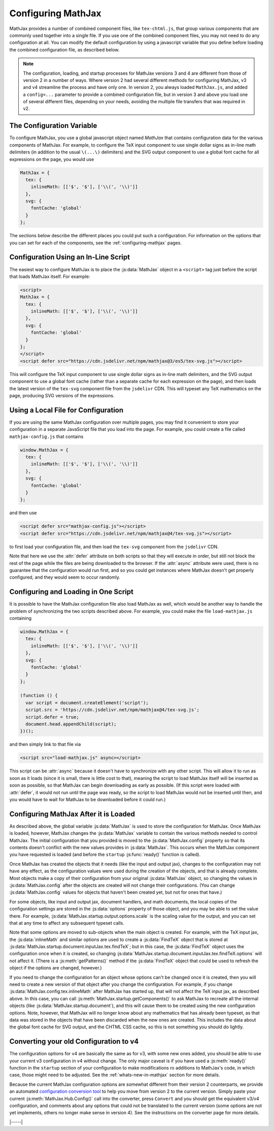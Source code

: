 .. _web-configuration:

###################
Configuring MathJax
###################

MathJax provides a number of combined component files, like
``tex-chtml.js``, that group various components that are commonly used
together into a single file.  If you use one of the combined component
files, you may not need to do any configuration at all.  You can
modify the default configuration by using a javascript variable that
you define before loading the combined configuration file, as
described below.

.. note::
   
   The configuration, loading, and startup processes for MathJax
   versions 3 and 4 are different from those of version 2 in a number
   of ways.  Where version 2 had several different methods for
   configuring MathJax, v3 and v4 streamline the process and have only
   one.  In version 2, you always loaded ``MathJax.js``, and added a
   ``config=...`` parameter to provide a combined configuration file,
   but in version 3 and above you load one of several different files,
   depending on your needs, avoiding the multiple file transfers that
   was required in v2.


.. _configuration:

The Configuration Variable
==========================

To configure MathJax, you use a global javascript object named
`MathJax` that contains configuration data for the various components
of MathJax.  For example, to configure the TeX input component to use
single dollar signs as in-line math delimiters (in addition to the
usual ``\(...\)`` delimiters) and the SVG output component to use a
global font cache for all expressions on the page, you would use

.. code-block:: javascript

   MathJax = {
     tex: {
       inlineMath: [['$', '$'], ['\\(', '\\)']]
     },
     svg: {
       fontCache: 'global'
     }
   };

The sections below describe the different places you could put such a
configuration.  For information on the options that you can set for
each of the components, see the :ref:`configuring-mathjax` pages.


.. _inline-configuration:

Configuration Using an In-Line Script
=====================================

The easiest way to configure MathJax is to place the :js:data:`MathJax`
object in a ``<script>`` tag just before the script that loads MathJax
itself.  For example:

.. code-block:: html

   <script>
   MathJax = {
     tex: {
       inlineMath: [['$', '$'], ['\\(', '\\)']]
     },
     svg: {
       fontCache: 'global'
     }
   };
   </script>
   <script defer src="https://cdn.jsdelivr.net/npm/mathjax@3/es5/tex-svg.js"></script>

This will configure the TeX input component to use single dollar
signs as in-line math delimiters, and the SVG output component to use
a global font cache (rather than a separate cache for each expression
on the page), and then loads the latest version of the ``tex-svg``
component file from the ``jsdelivr`` CDN.  This will typeset any TeX
mathematics on the page, producing SVG versions of the expressions.


.. _local-configuration-file:

Using a Local File for Configuration
====================================

If you are using the same MathJax configuration over multiple pages,
you may find it convenient to store your configuration in a separate
JavaScript file that you load into the page.  For example, you could
create a file called ``mathjax-config.js`` that contains

.. code-block:: javascript

   window.MathJax = {
     tex: {
       inlineMath: [['$', '$'], ['\\(', '\\)']]
     },
     svg: {
       fontCache: 'global'
     }
   };

and then use

.. code-block:: html

   <script defer src="mathjax-config.js"></script>
   <script defer src="https://cdn.jsdelivr.net/npm/mathjax@4/tex-svg.js"></script>

to first load your configuration file, and then load the ``tex-svg``
component from the ``jsdelivr`` CDN.

Note that here we use the :attr:`defer` attribute on both scripts so that
they will execute in order, but still not block the rest of the page
while the files are being downloaded to the browser.  If the :attr:`async`
attribute were used, there is no guarantee that the configuration
would run first, and so you could get instances where MathJax doesn't
get properly configured, and they would seem to occur randomly.


.. _config-loads-mathjax:

Configuring and Loading in One Script
=====================================

It is possible to have the MathJax configuration file also load
MathJax as well, which would be another way to handle the problem of
synchronizing the two scripts described above.  For example, you could
make the file ``load-mathjax.js`` containing

.. code-block:: javascript

   window.MathJax = {
     tex: {
       inlineMath: [['$', '$'], ['\\(', '\\)']]
     },
     svg: {
       fontCache: 'global'
     }
   };
   
   (function () {
     var script = document.createElement('script');
     script.src = 'https://cdn.jsdelivr.net/npm/mathjax@4/tex-svg.js';
     script.defer = true;
     document.head.appendChild(script);
   })();

and then simply link to that file via

.. code-block:: html

   <script src="load-mathjax.js" async></script>

This script can be :attr:`async` because it doesn't have to synchronize
with any other script.  This will allow it to run as soon as it loads
(since it is small, there is little cost to that), meaning the script
to load MathJax itself will be inserted as soon as possible, so that
MathJax can begin downloading as early as possible.  (If this script
were loaded with :attr:`defer`, it would not run until the page was ready,
so the script to load MathJax would not be inserted until then, and
you would have to wait for MathJax to be downloaded before it could
run.)


.. _configure-after-load:

Configuring MathJax After it is Loaded
======================================

As described above, the global variable :js:data:`MathJax` is used to
store the configuration for MathJax.  Once MathJax is loaded, however,
MathJax changes the :js:data:`MathJax` variable to contain the various
methods needed to control MathJax.  The initial configuration that you
provided is moved to the :js:data:`MathJax.config` property so that
its contents doesn't conflict with the new values provides in
:js:data:`MathJax`.  This occurs when the MathJax component you have
requested is loaded (and before the ``startup`` :js:func:`ready()`
function is called).

Once MathJax has created the objects that it needs (like the input and
output jax), changes to the configuration may not have any effect, as
the configuration values were used during the creation of the objects,
and that is already complete.  Most objects make a copy of their
configuration from your original :js:data:`MathJax` object, so
changing the values in :js:data:`MathJax.config` after the objects are
created will not change their configurations.  (You can change
:js:data:`MathJax.config` values for objects that haven't been created
yet, but not for ones that have.)

For some objects, like input and output jax, document handlers, and
math documents, the local copies of the configuration settings are
stored in the :js:data:`options` property of those object, and you may
be able to set the value there.  For example,
:js:data:`MathJax.startup.output.options.scale` is the scaling value
for the output, and you can set that at any time to affect any
subsequent typeset calls.

Note that some options are moved to sub-objects when the main object
is created. For example, with the TeX input jax, the
:js:data:`inlineMath` and similar options are used to create a
:js:data:`FindTeX` object that is stored at
:js:data:`MathJax.startup.document.inputJax.tex.findTeX`; but in this
case, the :js:data:`FindTeX` object uses the configuration once when
it is created, so changing
:js:data:`MathJax.startup.document.inputJax.tex.findTeX.options` will
not affect it.  (There is a :js:meth:`getPatterns()` method if the
:js:data:`FindTeX` object that could be used to refresh the object if
the options are changed, however.)

If you need to change the configuration for an object whose options
can't be changed once it is created, then you will need to create a
new version of that object after you change the configuration.  For
example, if you change :js:data:`MathJax.config.tex.inlineMath` after
MathJax has started up, that will not affect the TeX input jax, as
described above.  In this case, you can call
:js:meth:`MathJax.startup.getComponents()` to ask MathJax to recreate
all the internal objects (like :js:data:`MathJax.startup.document`),
and this will cause them to be created using the new configuration
options.  Note, however, that MathJax will no longer know about any
mathematics that has already been typeset, as that data was stored in
the objects that have been discarded when the new ones are created.
This includes the data about the global font cache for SVG output, and
the CHTML CSS cache, so this is not something you should do lightly.

.. _v2-to-v3-converter:

Converting your old Configuration to v4
=======================================

The configuration options for v4 are basically the same as for v3,
with some new ones added, you should be able to use your current v3
configuration in v4 without change.  The only major caveat is if you
have used a :js:meth:`ready()` function in the ``startup`` section of
your configuration to make modifications ro additions to MathJax's
code, in which case, those might need to be adjusted.  See the
:ref:`whats-new-in-mathjax` section for more details.

Because the current MathJax configuration options are somewhat
different from their version 2 counterparts, we provide an automated
`configuration conversion tool
<https://mathjax.github.io/MathJax-demos-web/convert-configuration/convert-configuration.html>`__
to help you move from version 2 to the current version.  Simply paste
your current :js:meth:`MathJax.Hub.Config()` call into the converter,
press ``Convert`` and you should get the equivalent v3/v4
configuration, and comments about any options that could not be
translated to the current version (some options are not yet implements,
others no longer make sense in version 4).  See the instructions on
the converter page for more details.

|-----|
